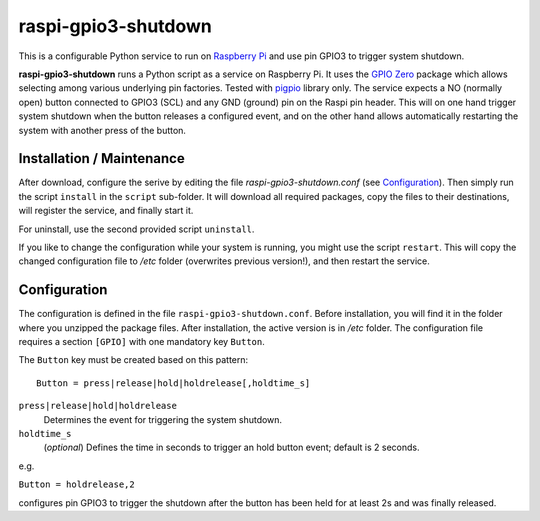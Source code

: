 raspi-gpio3-shutdown
======================
This is a configurable Python service to run on `Raspberry Pi <https://www.raspberrypi.org>`_ and use pin GPIO3 to trigger system shutdown.

**raspi-gpio3-shutdown** runs a Python script as a service on Raspberry Pi. It uses the `GPIO Zero <https://github.com/gpiozero/gpiozero>`_ package which allows 
selecting among various underlying pin factories. Tested with `pigpio <http://abyz.me.uk/rpi/pigpio/index.html>`_ library only.
The service expects a NO (normally open) button connected to GPIO3 (SCL) and any GND (ground) pin on the Raspi pin header.
This will on one hand trigger system shutdown when the button releases a configured event, 
and on the other hand allows automatically restarting the system with another press of the button.

Installation / Maintenance
--------------------------
After download, configure the serive by editing the file *raspi-gpio3-shutdown.conf* (see Configuration_). 
Then simply run the script ``install`` in the ``script`` sub-folder. It will download all required packages, 
copy the files to their destinations, will register the service, and finally start it.

For uninstall, use the second provided script ``uninstall``.

If you like to change the configuration while your system is running, you might use the script ``restart``. 
This will copy the changed configuration file to */etc* folder (overwrites previous version!), and then restart the service. 

Configuration
-------------

The configuration is defined in the file ``raspi-gpio3-shutdown.conf``. Before installation, you will find it in the
folder where you unzipped the package files. After installation, the active version is in */etc* folder.
The configuration file requires a section ``[GPIO]`` with one mandatory key ``Button``.

The ``Button`` key must be created based on this pattern::

  Button = press|release|hold|holdrelease[,holdtime_s]

``press|release|hold|holdrelease``
  Determines the event for triggering the system shutdown.
  
``holdtime_s``
  (*optional*) Defines the time in seconds to trigger an hold button event; default is 2 seconds.

e.g.

``Button = holdrelease,2``

configures pin GPIO3 to trigger the shutdown after the button has been held for at least 2s and was finally released.
